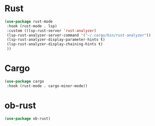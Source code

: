 * Rust
#+BEGIN_SRC emacs-lisp
(use-package rust-mode
 :hook (rust-mode . lsp)
 :custom ((lsp-rust-server 'rust-analyzer)
 (lsp-rust-analyzer-server-command '("~/.cargo/bin/rust-analyzer"))
 (lsp-rust-analyzer-display-parameter-hints t)
 (lsp-rust-analyzer-display-chaining-hints t)
 ))
#+END_SRC

* Cargo
#+BEGIN_SRC emacs-lisp
(use-package cargo
 :hook (rust-mode . cargo-minor-mode))
#+END_SRC

* ob-rust
#+BEGIN_SRC emacs-lisp
(use-package ob-rust)
#+END_SRC